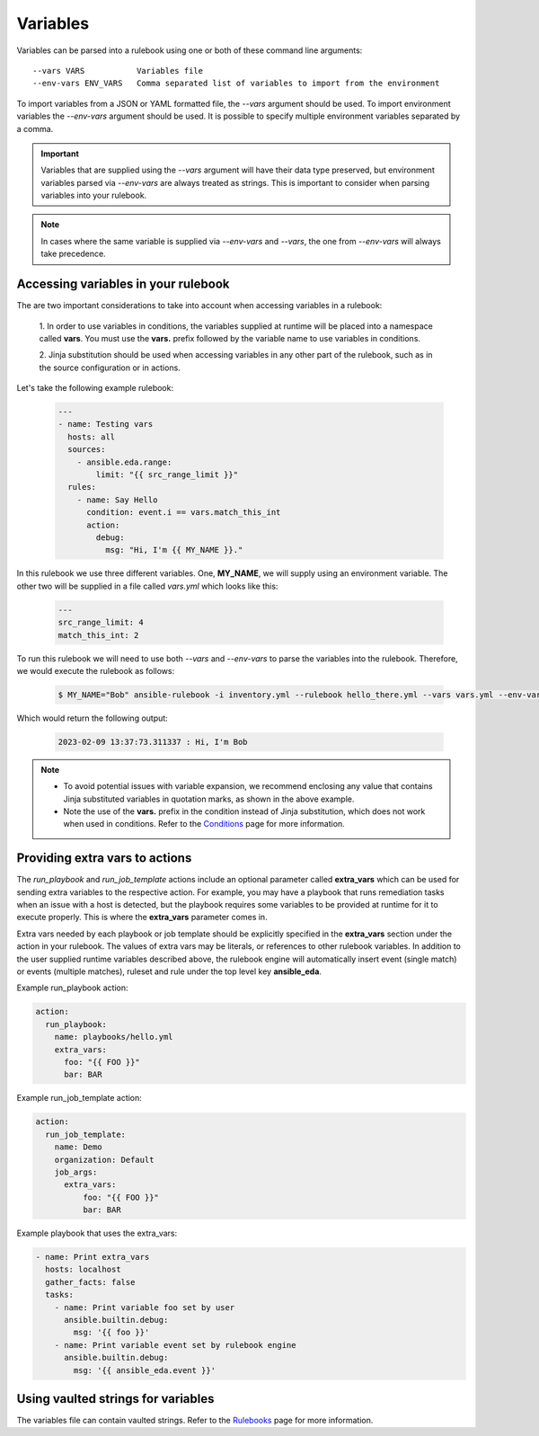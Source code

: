 =========
Variables
=========

Variables can be parsed into a rulebook using one or both of these command line arguments::

    --vars VARS           Variables file
    --env-vars ENV_VARS   Comma separated list of variables to import from the environment

To import variables from a JSON or YAML formatted file, the `--vars` argument should be used.
To import environment variables the `--env-vars` argument should be used. It is possible to specify
multiple environment variables separated by a comma.

.. important::
    Variables that are supplied using the `--vars` argument will have their data type preserved, but environment
    variables parsed via `--env-vars` are always treated as strings. This is important to consider when parsing
    variables into your rulebook.

.. note::
    In cases where the same variable is supplied via `--env-vars` and `--vars`, the one from
    `--env-vars` will always take precedence.


Accessing variables in your rulebook
------------------------------------

The are two important considerations to take into account when accessing variables in a rulebook:

    1. In order to use variables in conditions, the variables supplied at runtime will be placed into a namespace
    called **vars**. You must use the **vars.** prefix followed by the variable name to use variables in conditions.

    2. Jinja substitution should be used when accessing variables in any other part of the rulebook, such as in
    the source configuration or in actions.

Let's take the following example rulebook:

    .. code-block:: yaml

        ---
        - name: Testing vars
          hosts: all
          sources:
            - ansible.eda.range:
                limit: "{{ src_range_limit }}"
          rules:
            - name: Say Hello
              condition: event.i == vars.match_this_int
              action:
                debug:
                  msg: "Hi, I'm {{ MY_NAME }}."

In this rulebook we use three different variables. One, **MY_NAME**, we will supply using an environment variable.
The other two will be supplied in a file called `vars.yml` which looks like this:

    .. code-block:: yaml

        ---
        src_range_limit: 4
        match_this_int: 2

To run this rulebook we will need to use both `--vars` and `--env-vars` to parse the variables into the rulebook. Therefore,
we would execute the rulebook as follows:

    .. code-block:: console

        $ MY_NAME="Bob" ansible-rulebook -i inventory.yml --rulebook hello_there.yml --vars vars.yml --env-vars MY_NAME

Which would return the following output:

    .. code-block:: console

        2023-02-09 13:37:73.311337 : Hi, I'm Bob

.. note::
    - To avoid potential issues with variable expansion, we recommend enclosing any value that contains Jinja substituted
      variables in quotation marks, as shown in the above example.
    - Note the use of the **vars.** prefix in the condition instead of Jinja substitution, which does not work when used in
      conditions. Refer to the `Conditions <conditions.html>`_ page for more information.


Providing extra vars to actions
-------------------------------

The `run_playbook` and `run_job_template` actions include an optional parameter called **extra_vars** which can be used
for sending extra variables to the respective action. For example, you may have a playbook that runs remediation
tasks when an issue with a host is detected, but the playbook requires some variables to be provided at runtime
for it to execute properly. This is where the **extra_vars** parameter comes in.

Extra vars needed by each playbook or job template should be explicitly specified in the **extra_vars** section
under the action in your rulebook. The values of extra vars may be literals, or references to other rulebook
variables. In addition to the user supplied runtime variables described above, the rulebook engine will automatically
insert event (single match) or events (multiple matches), ruleset and rule under the top level key **ansible_eda**.

Example run_playbook action:

.. code-block:: yaml

      action:
        run_playbook:
          name: playbooks/hello.yml
          extra_vars:
            foo: "{{ FOO }}"
            bar: BAR

Example run_job_template action:

.. code-block:: yaml

      action:
        run_job_template:
          name: Demo
          organization: Default
          job_args:
            extra_vars:
                foo: "{{ FOO }}"
                bar: BAR

Example playbook that uses the extra_vars:

.. code-block:: yaml

    - name: Print extra_vars
      hosts: localhost
      gather_facts: false
      tasks:
        - name: Print variable foo set by user
          ansible.builtin.debug:
            msg: '{{ foo }}'
        - name: Print variable event set by rulebook engine
          ansible.builtin.debug:
            msg: '{{ ansible_eda.event }}'


Using vaulted strings for variables
------------------------------------

The variables file can contain vaulted strings. Refer to the `Rulebooks <rulebooks.html>`_ page for more information.